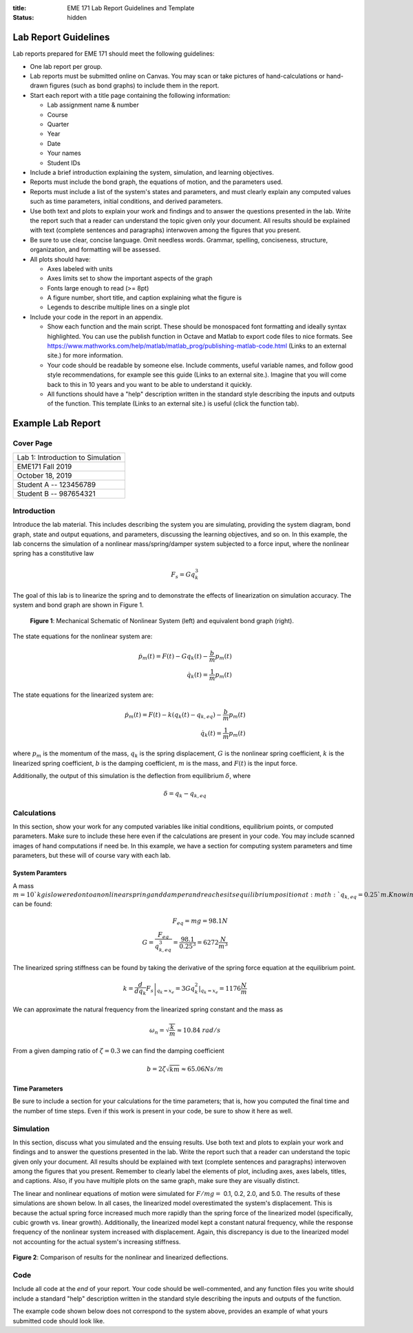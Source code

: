 :title: EME 171 Lab Report Guidelines and Template
:status: hidden

=======================
 Lab Report Guidelines
=======================
Lab reports prepared for EME 171 should meet the following guidelines:

* One lab report per group.

* Lab reports must be submitted online on Canvas. You may scan or take pictures of hand-calculations or hand-drawn figures (such as bond graphs) to include them in the report.

* Start each report with a title page containing the following information: 

  * Lab assignment name & number
  
  * Course
  
  * Quarter
  
  * Year
  
  * Date
  
  * Your names
  
  * Student IDs

* Include a brief introduction explaining the system, simulation, and learning objectives.

* Reports must include the bond graph, the equations of motion, and the parameters used.

* Reports must include a list of the system's states and parameters, and must clearly explain any computed values such as time parameters, initial conditions, and derived parameters.

* Use both text and plots to explain your work and findings and to answer the questions presented in the lab. Write the report such that a reader can understand the topic given only your document. All results should be explained with text (complete sentences and paragraphs) interwoven among the figures that you present.

* Be sure to use clear, concise language. Omit needless words. Grammar, spelling, conciseness, structure, organization, and formatting will be assessed.

* All plots should have:

  * Axes labeled with units
  
  * Axes limits set to show the important aspects of the graph
  
  * Fonts large enough to read (>= 8pt)
  
  * A figure number, short title, and caption explaining what the figure is
  
  * Legends to describe multiple lines on a single plot

* Include your code in the report in an appendix.

  * Show each function and the main script. These should be monospaced font formatting and ideally syntax highlighted. You can use the publish function in Octave and Matlab to export code files to nice formats. See https://www.mathworks.com/help/matlab/matlab_prog/publishing-matlab-code.html (Links to an external site.) for more information.

  * Your code should be readable by someone else. Include comments, useful variable names, and follow good style recommendations, for example see this guide (Links to an external site.). Imagine that you will come back to this in 10 years and you want to be able to understand it quickly.

  * All functions should have a "help" description written in the standard style describing the inputs and outputs of the function. This template (Links to an external site.) is useful (click the function tab).

====================
 Example Lab Report
====================

Cover Page
==========

.. list-table::
   
   * - Lab 1: Introduction to Simulation 
   * - EME171 Fall 2019
   * - October 18, 2019
   * - Student A -- 123456789
   * - Student B -- 987654321

Introduction
============

Introduce the lab material. This includes describing the system you are simulating, providing the system diagram, bond graph, state and output equations, and parameters, discussing the learning objectives, and so on. In this example, the lab concerns the simulation of a nonlinear mass/spring/damper system subjected to a force input, where the nonlinear spring has a constitutive law

.. math::

   F_{s} = Gq_{k}^3
   
The goal of this lab is to linearize the spring and to demonstrate the effects of linearization on simulation accuracy. The system and bond graph are shown in Figure 1.

.. figure:: ../master/content/images/example-system-and-bondgraph.PNG
   :width: 600px

   **Figure 1**: Mechanical Schematic of Nonlinear System (left) and equivalent bond graph (right).

The state equations for the nonlinear system are:

.. math::

   \dot{p}_m(t) = F(t) - G q_k(t) - \frac{b}{m}p_m(t) \\
   \dot{q}_k(t) = \frac{1}{m}p_m(t)
   
The state equations for the linearized system are:

.. math::

   \dot{p}_m(t) = F(t) - k \left(q_k(t) - q_{k,eq}\right) - \frac{b}{m}p_m(t) \\
   \dot{q}_k(t) = \frac{1}{m}p_m(t)

where :math:`p_{m}` is the momentum of the mass, :math:`q_{k}` is the spring displacement, :math:`G` is the nonlinear spring coefficient, :math:`k` is the linearized spring coefficient, :math:`b` is the damping coefficient, :math:`m` is the mass, and :math:`F(t)` is the input force.

Additionally, the output of this simulation is the deflection from equilibrium :math:`\delta`, where

.. math::

   \delta = q_{k} - q_{k,eq}

Calculations
============

In this section, show your work for any computed variables like initial conditions, equilibrium points, or computed parameters. Make sure to include these here even if the calculations are present in your code. You may include scanned images of hand computations if need be. In this example, we have a section for computing system parameters and time parameters, but these will of course vary with each lab.

------------------
 System Paramters
------------------
A mass :math:`m=10`kg is lowered onto a nonlinear spring and damper and reaches its equilibrium position at  :math:`q_{k,eq}=0.25`m. Knowing this, the nonlinear spring constant  :math:`G` can be found:

.. math::

   F_{eq} = mg = 98.1N \\
   G = \frac{F_{eq}}{q_{k,eq}^3} = \frac{98.1}{0.25^3} = 6272 \frac{N}{m^3}
   
The linearized spring stiffness can be found by taking the derivative of the spring force equation at the equilibrium point.

.. math::

   k = \left.\frac{d}{dq_k} F_s\right|_{q_k=x_e} = \left.3Gq_k^2\right|_{q_k=x_e} = 1176 \frac{N}{m}
   
We can approximate the natural frequency from the linearized spring constant and the mass as

.. math::

   \omega_{n} = \sqrt{\frac{k}{m}} \approx 10.84\ rad/s
   
From a given damping ratio of :math:`\zeta=0.3` we can find the damping coefficient

.. math::

   b = 2\zeta\sqrt{km} \approx 65.06 Ns/m
   
-----------------
 Time Parameters
-----------------
Be sure to include a section for your calculations for the time parameters; that is, how you computed the final time and the number of time steps. Even if this work is present in your code, be sure to show it here as well.

Simulation
==========

In this section, discuss what you simulated and the ensuing results. Use both text and plots to explain your work and findings and to answer the questions presented in the lab. Write the report such that a reader can understand the topic given only your document. All results should be explained with text (complete sentences and paragraphs) interwoven among the figures that you present. Remember to clearly label the elements of plot, including axes, axes labels, titles, and captions. Also, if you have multiple plots on the same graph, make sure they are visually distinct.

The linear and nonlinear equations of motion were simulated for :math:`F/mg =` 0.1, 0.2, 2.0, and 5.0. The results of
these simulations are shown below. In all cases, the linearized model overestimated the system's displacement. This is because the actual spring force increased much more rapidly than the spring force of the linearized model (specifically, cubic growth vs. linear growth). Additionally, the linearized model kept a constant natural frequency, while the response frequency of the nonlinear system increased with displacement. Again, this discrepancy is due to the linearized model not accounting for the actual system's increasing stiffness.

.. figure:: ../content/images/example-results-plot.PNG
   :width: 600px
   
**Figure 2**: Comparison of results for the nonlinear and linearized deflections.

Code
====
Include all code at the *end* of your report. Your code should be well-commented, and any function files you write should include a standard "help" description written in the standard style describing the inputs and outputs of the function.

The example code shown below does not correspond to the system above, provides an example of what yours submitted code should look like.
